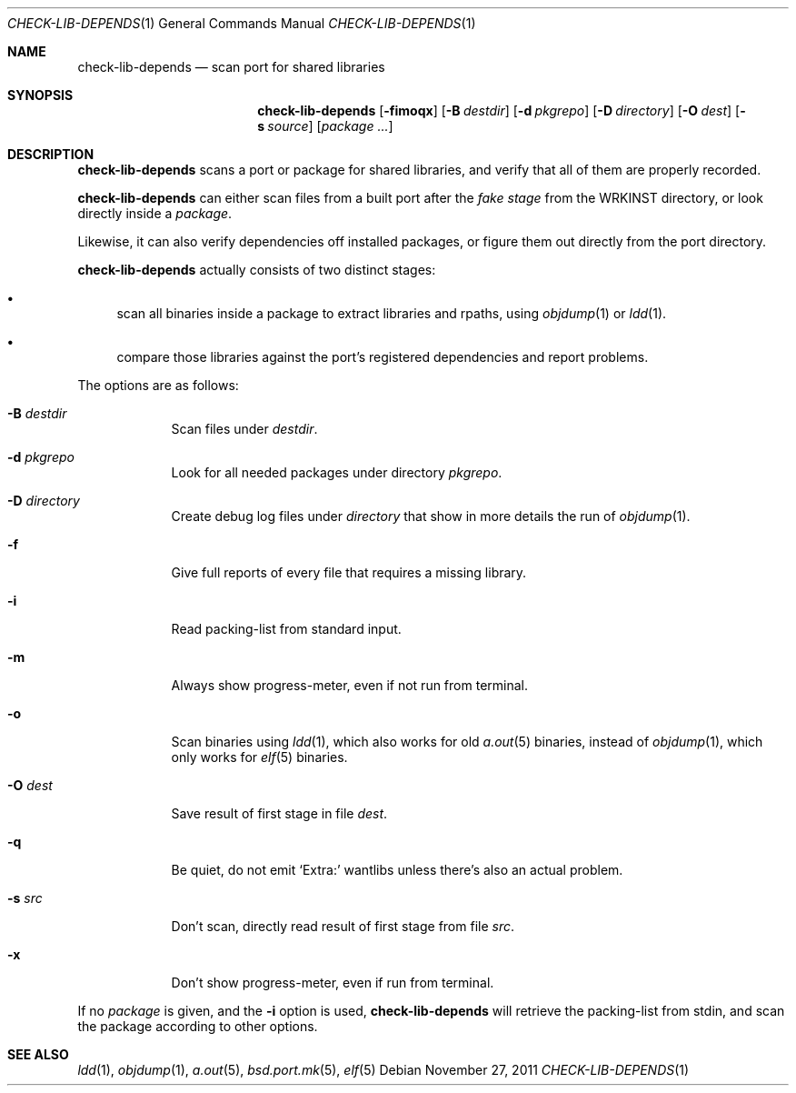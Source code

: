 .\"	$OpenBSD: check-lib-depends.1,v 1.5 2011/11/27 16:50:34 espie Exp $
.\"
.\" Copyright (c) 2010 Marc Espie <espie@openbsd.org>
.\"
.\" Permission to use, copy, modify, and distribute this software for any
.\" purpose with or without fee is hereby granted, provided that the above
.\" copyright notice and this permission notice appear in all copies.
.\"
.\" THE SOFTWARE IS PROVIDED "AS IS" AND THE AUTHOR DISCLAIMS ALL WARRANTIES
.\" WITH REGARD TO THIS SOFTWARE INCLUDING ALL IMPLIED WARRANTIES OF
.\" MERCHANTABILITY AND FITNESS. IN NO EVENT SHALL THE AUTHOR BE LIABLE FOR
.\" ANY SPECIAL, DIRECT, INDIRECT, OR CONSEQUENTIAL DAMAGES OR ANY DAMAGES
.\" WHATSOEVER RESULTING FROM LOSS OF USE, DATA OR PROFITS, WHETHER IN AN
.\" ACTION OF CONTRACT, NEGLIGENCE OR OTHER TORTIOUS ACTION, ARISING OUT OF
.\" OR IN CONNECTION WITH THE USE OR PERFORMANCE OF THIS SOFTWARE.
.\"
.Dd $Mdocdate: November 27 2011 $
.Dt CHECK-LIB-DEPENDS 1
.Os
.Sh NAME
.Nm check-lib-depends
.Nd scan port for shared libraries
.Sh SYNOPSIS
.Nm check-lib-depends
.Op Fl fimoqx
.Op Fl B Ar destdir
.Op Fl d Ar pkgrepo
.Op Fl D Ar directory
.Op Fl O Ar dest
.Op Fl s Ar source
.Op Ar package ...
.Sh DESCRIPTION
.Nm
scans a port or package for shared libraries, and verify that all of them
are properly recorded.
.Pp
.Nm
can either scan files from a built port after the
.Ar fake stage
from the
.Ev WRKINST
directory, or look directly inside a
.Ar package .
.Pp
Likewise, it can also verify dependencies off installed packages,
or figure them out directly from the port directory.
.Pp
.Nm
actually consists of two distinct stages:
.Bl -bullet
.It
scan all binaries inside a package to extract libraries and rpaths,
using
.Xr objdump 1
or
.Xr ldd 1 .
.It
compare those libraries against the port's registered dependencies
and report problems.
.El
.Pp
The options are as follows:
.Bl -tag -width keyword
.It Fl B Ar destdir
Scan files under
.Ar destdir .
.It Fl d Ar pkgrepo
Look for all needed packages under directory
.Ar pkgrepo .
.It Fl D Ar directory
Create debug log files under
.Ar directory
that show in more details the run of
.Xr objdump 1 .
.It Fl f
Give full reports of every file that requires a missing library.
.It Fl i
Read packing-list from standard input.
.It Fl m
Always show progress-meter, even if not run from terminal.
.It Fl o
Scan binaries using
.Xr ldd 1 ,
which also works for old
.Xr a.out 5
binaries, instead of
.Xr objdump 1 ,
which only works for
.Xr elf 5
binaries.
.It Fl O Ar dest
Save result of first stage in file
.Ar dest .
.It Fl q
Be quiet, do not emit
.Sq Extra:
wantlibs unless there's also an actual problem.
.It Fl s Ar src
Don't scan, directly read result of first stage from file
.Ar src .
.It Fl x
Don't show progress-meter, even if run from terminal.
.El
.Pp
If no
.Ar package
is given, and the
.Fl i
option is used,
.Nm
will retrieve the packing-list from stdin, and scan the package according
to other options.
.Sh SEE ALSO
.Xr ldd 1 ,
.Xr objdump 1 ,
.Xr a.out 5 ,
.Xr bsd.port.mk 5 ,
.Xr elf 5
